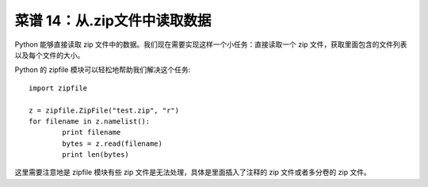 .. _cookbook_14:


菜谱 14：从.zip文件中读取数据
==============================

Python 能够直接读取 zip 文件中的数据。我们现在需要实现这样一个小任务：直接读取一个 zip 文件，获取里面包含的文件列表以及每个文件的大小。

Python 的 zipfile 模块可以轻松地帮助我们解决这个任务::

	import zipfile

	z = zipfile.ZipFile("test.zip", "r")
	for filename in z.namelist():
	        print filename
	        bytes = z.read(filename)
	        print len(bytes)

这里需要注意地是 zipfile 模块有些 zip 文件是无法处理，具体是里面插入了注释的 zip 文件或者多分卷的 zip 文件。